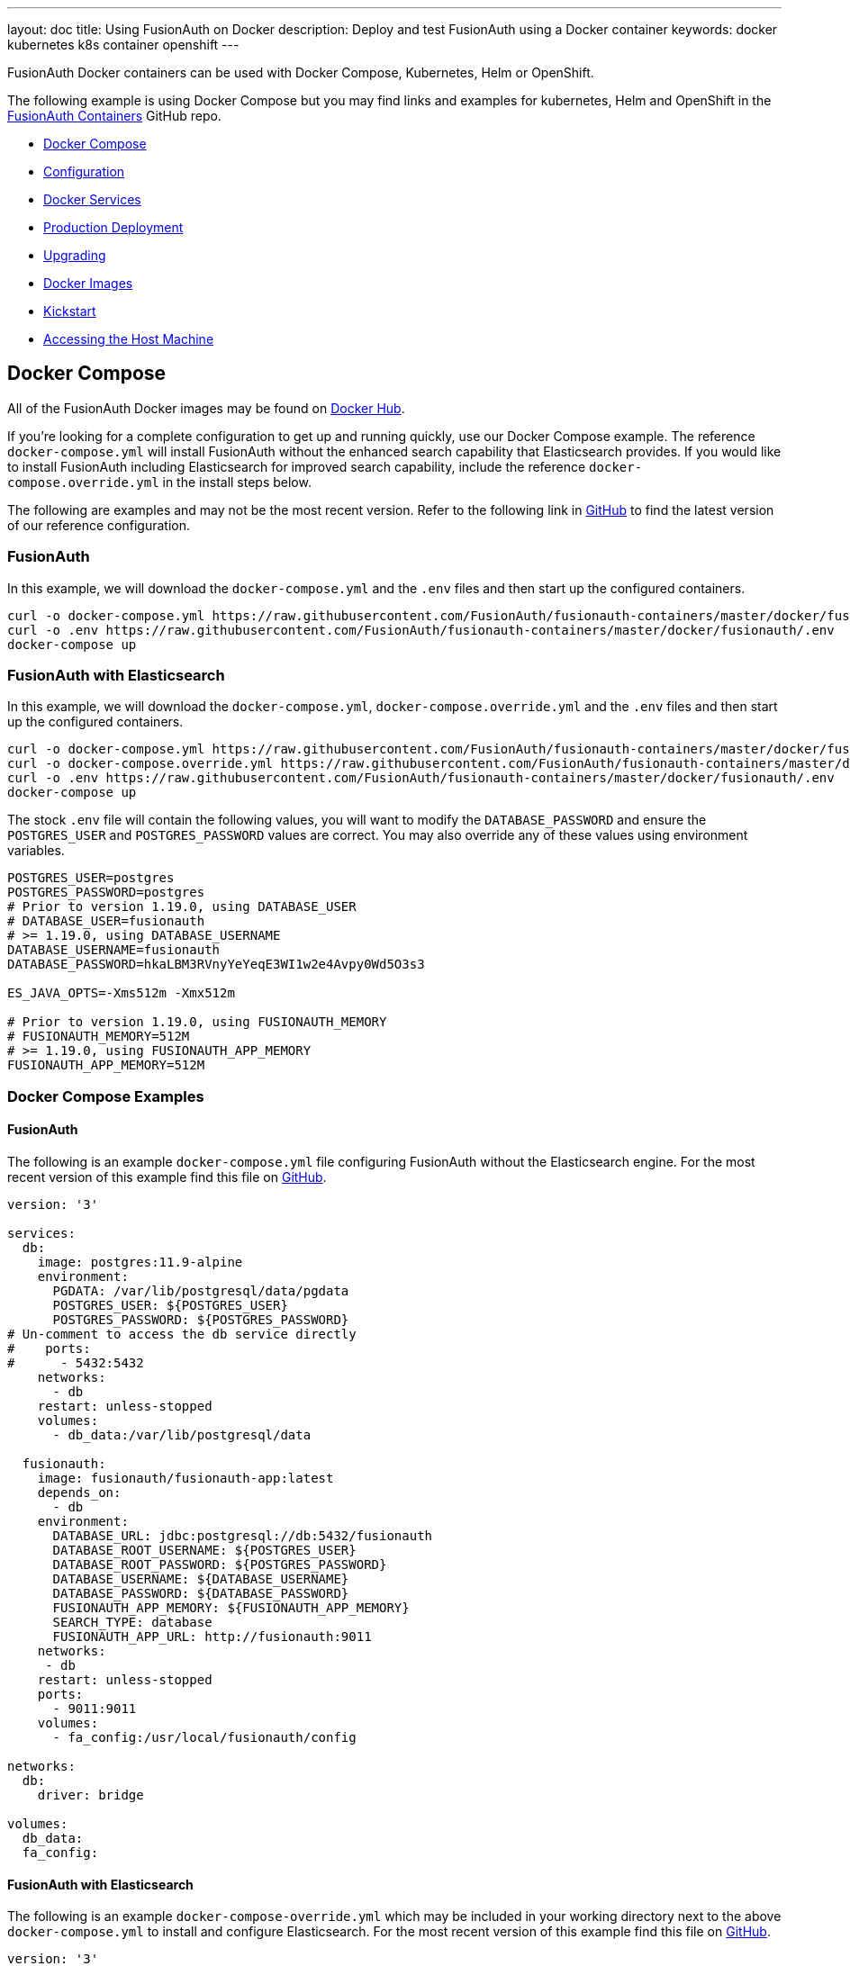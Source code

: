 ---
layout: doc
title: Using FusionAuth on Docker
description: Deploy and test FusionAuth using a Docker container
keywords: docker kubernetes k8s container openshift
---

:sectnumlevels: 0

FusionAuth Docker containers can be used with Docker Compose, Kubernetes, Helm or OpenShift. 

The following example is using Docker Compose but you may find links and examples for kubernetes, Helm and OpenShift in the https://github.com/FusionAuth/fusionauth-containers[FusionAuth Containers] GitHub repo.

* <<Docker Compose>>
* <<Configuration>>
* <<Docker Services>>
* <<Production Deployment>>
* <<Upgrading>>
* <<Docker Images>>
* <<Kickstart>>
* <<Accessing the Host Machine>>

== Docker Compose

All of the FusionAuth Docker images may be found on https://hub.docker.com/u/fusionauth/[Docker Hub].

If you're looking for a complete configuration to get up and running quickly, use our Docker Compose example.  The reference `docker-compose.yml` will install FusionAuth without the enhanced search capability that Elasticsearch provides.  If you would like to install FusionAuth including Elasticsearch for improved search capability, include the reference `docker-compose.override.yml` in the install steps below.

The following are examples and may not be the most recent version. Refer to the following link in https://github.com/FusionAuth/fusionauth-containers/blob/master/docker/fusionauth[GitHub] to find the latest version of our reference configuration.

=== FusionAuth
In this example, we will download the `docker-compose.yml` and the `.env` files and then start up the configured containers.

[source]
----
curl -o docker-compose.yml https://raw.githubusercontent.com/FusionAuth/fusionauth-containers/master/docker/fusionauth/docker-compose.yml
curl -o .env https://raw.githubusercontent.com/FusionAuth/fusionauth-containers/master/docker/fusionauth/.env
docker-compose up
----

=== FusionAuth with Elasticsearch
In this example, we will download the `docker-compose.yml`, `docker-compose.override.yml` and the `.env` files and then start up the configured containers.

[source]
----
curl -o docker-compose.yml https://raw.githubusercontent.com/FusionAuth/fusionauth-containers/master/docker/fusionauth/docker-compose.yml
curl -o docker-compose.override.yml https://raw.githubusercontent.com/FusionAuth/fusionauth-containers/master/docker/fusionauth/docker-compose.override.yml
curl -o .env https://raw.githubusercontent.com/FusionAuth/fusionauth-containers/master/docker/fusionauth/.env
docker-compose up
----

The stock `.env` file will contain the following values, you will want to modify the `DATABASE_PASSWORD` and ensure the `POSTGRES_USER` and `POSTGRES_PASSWORD` values are correct. You may also override any of these values using environment variables.

```
POSTGRES_USER=postgres
POSTGRES_PASSWORD=postgres
# Prior to version 1.19.0, using DATABASE_USER
# DATABASE_USER=fusionauth
# >= 1.19.0, using DATABASE_USERNAME
DATABASE_USERNAME=fusionauth
DATABASE_PASSWORD=hkaLBM3RVnyYeYeqE3WI1w2e4Avpy0Wd5O3s3

ES_JAVA_OPTS=-Xms512m -Xmx512m

# Prior to version 1.19.0, using FUSIONAUTH_MEMORY
# FUSIONAUTH_MEMORY=512M
# >= 1.19.0, using FUSIONAUTH_APP_MEMORY
FUSIONAUTH_APP_MEMORY=512M
```

=== Docker Compose Examples

==== FusionAuth
The following is an example `docker-compose.yml` file configuring FusionAuth without the Elasticsearch engine. For the most recent version of this example find this file on https://github.com/FusionAuth/fusionauth-containers/blob/master/docker/fusionauth[GitHub].
```yaml
version: '3'

services:
  db:
    image: postgres:11.9-alpine
    environment:
      PGDATA: /var/lib/postgresql/data/pgdata
      POSTGRES_USER: ${POSTGRES_USER}
      POSTGRES_PASSWORD: ${POSTGRES_PASSWORD}
# Un-comment to access the db service directly
#    ports:
#      - 5432:5432
    networks:
      - db
    restart: unless-stopped
    volumes:
      - db_data:/var/lib/postgresql/data

  fusionauth:
    image: fusionauth/fusionauth-app:latest
    depends_on:
      - db
    environment:
      DATABASE_URL: jdbc:postgresql://db:5432/fusionauth
      DATABASE_ROOT_USERNAME: ${POSTGRES_USER}
      DATABASE_ROOT_PASSWORD: ${POSTGRES_PASSWORD}
      DATABASE_USERNAME: ${DATABASE_USERNAME}
      DATABASE_PASSWORD: ${DATABASE_PASSWORD}
      FUSIONAUTH_APP_MEMORY: ${FUSIONAUTH_APP_MEMORY}
      SEARCH_TYPE: database
      FUSIONAUTH_APP_URL: http://fusionauth:9011
    networks:
     - db
    restart: unless-stopped
    ports:
      - 9011:9011
    volumes:
      - fa_config:/usr/local/fusionauth/config

networks:
  db:
    driver: bridge

volumes:
  db_data:
  fa_config:
```

==== FusionAuth with Elasticsearch
The following is an example `docker-compose-override.yml` which may be included in your working directory next to the above `docker-compose.yml` to install and configure Elasticsearch. For the most recent version of this example find this file on https://github.com/FusionAuth/fusionauth-containers/blob/master/docker/fusionauth[GitHub].
```yaml
version: '3'

services:

  search:
    image: docker.elastic.co/elasticsearch/elasticsearch:7.8.1
    environment:
      cluster.name: fusionauth
      bootstrap.memory_lock: "true"
      discovery.type: single-node
      ES_JAVA_OPTS: ${ES_JAVA_OPTS}
    # Un-comment to access the search service directly
    # ports:
    #  - 9200:9200
    #  - 9300:9300
    networks:
      - search
    restart: unless-stopped
    ulimits:
      memlock:
        soft: -1
        hard: -1
    volumes:
      - es_data:/usr/share/elasticsearch/data

  fusionauth:
    depends_on:
      - search
    environment:
      SEARCH_TYPE: elasticsearch
      SEARCH_SERVERS: http://search:9200
    networks:
      - search

networks:
  search:
    driver: bridge

volumes:
  es_data:
```

== Configuration
Review the link:/docs/v1/tech/reference/configuration/[Configuration - Environment Variables] documentation to customize your deployment.

== Docker Services
In the above example configurations you will find a database, search and FusionAuth service. Read below to better understand how each service is configured.

=== Database Service

At a minimum, you wil need to either set the `POSTGRES_PASSWORD` environment variable in the `db` service section, or more ideally set the value in the host environment and leave it out of the `docker-compose.yml` file. Ensure the other properties fit your requirements. Refer to the link:/docs/v1/tech/installation-guide/system-requirements/[System Requirements] for database version support.

=== Search Service

We currently support Elasticsearch versions 6.3.x - 7.6.x.  Later versions may works as well, but may not have been tested for compatibility.  Please let us know if you have a requirement for a different version of Elasticsearch. The remainder of the properties can be changed to whatever you need.

== Production Deployment

Elasticsearch has a few runtime requirements that may not be met by default on your host platform. Please review the Elasticsearch Docker production mode guide for more information.

* https://www.elastic.co/guide/en/elasticsearch/reference/7.6/docker.html#docker-cli-run-prod-mode

For example if startup is failing and you see the following in the logs, you will need to increase `vm.max_map_count` on your host VM.

[source]
----
2018-11-22T12:32:06.779828954Z Nov 22, 2018 12:32:06.779 PM ERROR c.inversoft.maintenance.search.ElasticsearchSilentConfigurationWorkflowTask
  - Silent configuration was unable to complete search configuration. Entering maintenance mode. State [SERVER_DOWN]

2018-11-22T13:00:05.346558595Z ERROR: [2] bootstrap checks failed
2018-11-22T13:00:05.346600195Z [1]: memory locking requested for elasticsearch process but memory is not locked
2018-11-22T13:00:05.346606495Z [2]: max virtual memory areas vm.max_map_count [65530] is too low, increase to at least [262144]
----

== Upgrading

To upgrade FusionAuth when running with `docker-compose`:

. Stop the instance: `docker-compose down`.
. Modify the `docker-compose.yml` file (or the `docker-compose.override.yml` file, if applicable) to point to the version of FusionAuth you want. You can see https://hub.docker.com/r/fusionauth/fusionauth-app[available tags].
. Start it up: `docker-compose up`.
. Login to the administrative UI. 

=== Migrations

If there were database migrations required, what happens on an upgrade depends on two settings: the runtime mode and the silent mode.

[NOTE]
====
Prior to version 1.19, migration behavior was different. See below for more.
====

If silent mode is set to `true`, then database migrations will automatically be performed.

If silent mode is `false` and the runtime mode is set to `development`, then the link:/docs/v1/tech/installation-guide/fusionauth-app/#maintenance-mode[maintenance mode screen] will pop up and you will be prompted to complete the migrations there. 

In all other cases the migrations will not be applied, and you'll have to perform them yourself. If you want to manage your own database upgrades, performing the SQL migrations out of band with another tool or process is a good option.

[cols="2a,2a,5a"]
.When Are Database Migrations Applied
|===
|Runtime Mode|Silent Mode|Migration Behavior

|`development`
|`true`
|Migration applied automatically

|`development`
|`false`
|Maintenance mode UI displayed, user prompted to run migrations

|`production`
|`true`
|Migration applied automatically

|`production`
|`false`
|Migration never applied by FusionAuth, must be applied out of band
|===

See the link:/docs/v1/tech/reference/configuration/[configation reference] or the link:/docs/v1/tech/guides/silent-mode/[silent mode guide] for more information. To apply the database migrations out of band see the link:/docs/v1/tech/installation-guide/upgrade/#database[database upgrade] documentation.

==== Prior to 1.19

If the installation is in `production` mode, apply the migrations out of band. 

When running in development runtime mode, silent mode was enabled based upon the presence of environment variables, such as the database user, and could not explicitly be enabled or disabled. 

=== Docker tags

The docker compose file references the `latest` tag, but that tag is not dynamic, it is only the latest at a point in time. To get the most recently released image, you have a couple of options.

* You can edit the docker compose file with an explicit tag version. This is a good idea for a production deployment.
* You can remove the old image first, as otherwise the latest image won't be used: `docker rmi <old image id>`. This command may prompt you to remove containers using that image. Since all state is stored in the database, you can safely remove the containers.
* You can pull the latest image with this command: `docker pull fusionauth/fusionauth-app:latest`.

== Docker Images

If you want to build your own image starting with our base image, the following Docker image is available.

=== FusionAuth App

```
docker pull fusionauth/fusionauth-app
```

== Kickstart

Using Docker with Kickstart is a powerful combination. Using these technologies together lets you:

* Configure and share development environments
* Create replicable bug reports 
* Spin up auth instances with a well known, versioned set of data for continuous integration and testing

All the normal limitations of Kickstart apply (the Kickstart will not run if the database has already been set up with an API key, for example).

It's easy to get started with Kickstart, but you'll need to tweak your Docker Compose files a bit. Before you being, you'll need a valid `kickstart.json` file. Note that this file could be called anything, `kickstart.json` is simply a convention. Check out the link:/docs/v1/tech/installation-guide/kickstart/[Kickstart documentation] for more information on writing one.

Once you have a valid `kickstart.json` file, create a subdirectory in the location of your `docker-compose.yml` file. It can be named anything; this documentation will use a directory called `kickstart`. Next, you'll mount this directory and set the `FUSIONAUTH_APP_KICKSTART_FILE` variable in the `docker-compose.yml` file. 

Here are the steps to do so:

* In the `volumes:` section of the `fusionauth` service, add `- ./kickstart:/usr/local/fusionauth/kickstart`
* Modify `.env` and add the Kickstart configuration variable: `FUSIONAUTH_APP_KICKSTART_FILE=/usr/local/fusionauth/kickstart/kickstart.json`. The path refers to what the docker container expects.
* Configure `docker-compose.yml` to pass the environment variable set by `.env` into the container. Do this by adding `FUSIONAUTH_APP_KICKSTART_FILE: ${FUSIONAUTH_APP_KICKSTART_FILE}` to the `environment` section of the `fusionauth` service. 

The following is an example `docker-compose.yml` file configuring FusionAuth to use a `kickstart.json` at startup. 

```yaml
version: '3'

services:
  db:
    image: postgres:9.6
    environment:
      PGDATA: /var/lib/postgresql/data/pgdata
      POSTGRES_USER: ${POSTGRES_USER}
      POSTGRES_PASSWORD: ${POSTGRES_PASSWORD}
# Un-comment to access the db service directly
#    ports:
#      - 5432:5432
    networks:
      - db
    restart: unless-stopped
    volumes:
      - db_data:/var/lib/postgresql/data

  fusionauth:
    image: fusionauth/fusionauth-app:latest
    depends_on:
      - db
    environment:
      DATABASE_URL: jdbc:postgresql://db:5432/fusionauth
      DATABASE_ROOT_USERNAME: ${POSTGRES_USER}
      DATABASE_ROOT_PASSWORD: ${POSTGRES_PASSWORD}
      DATABASE_USERNAME: ${DATABASE_USERNAME}
      DATABASE_PASSWORD: ${DATABASE_PASSWORD}
      FUSIONAUTH_APP_MEMORY: ${FUSIONAUTH_MEMORY}
      FUSIONAUTH_APP_RUNTIME_MODE: development
      FUSIONAUTH_APP_URL: http://fusionauth:9011
      SEARCH_TYPE: database
      FUSIONAUTH_APP_KICKSTART_FILE: ${FUSIONAUTH_APP_KICKSTART_FILE}
    networks:
     - db
    restart: unless-stopped
    ports:
      - 9011:9011
    volumes:
      - fa_config:/usr/local/fusionauth/config
      - ./kickstart:/usr/local/fusionauth/kickstart

networks:
  db:
    driver: bridge

volumes:
  db_data:
  fa_config:
```

== Accessing the Host Machine

The default FusionAuth docker configuration sets up the network using the `bridge` configuration. This means that all the hosts defined by `docker-compose` can access each other. However, it means that any applications running on your host machine cannot be accessed by FusionAuth using `localhost`.

This is typically only an issue when FusionAuth is accessing resources outside of the Docker network to, for example, send email or request a webhook. If a Rails application is running locally on a Mac and you want FusionAuth, running in Docker, to send a webhook payload to it, `localhost` won't work.

In this situation, do one of the following:

* Use `host.docker.internal` as the hostname; this works on macOS and Windows hosts
* Run a container with your application in Docker
* Install FusionAuth on the host machine, using FastPath or another method

Modifying FusionAuth to use other Docker networking schemes such as `host` may work, but isn't fully tested or supported.
